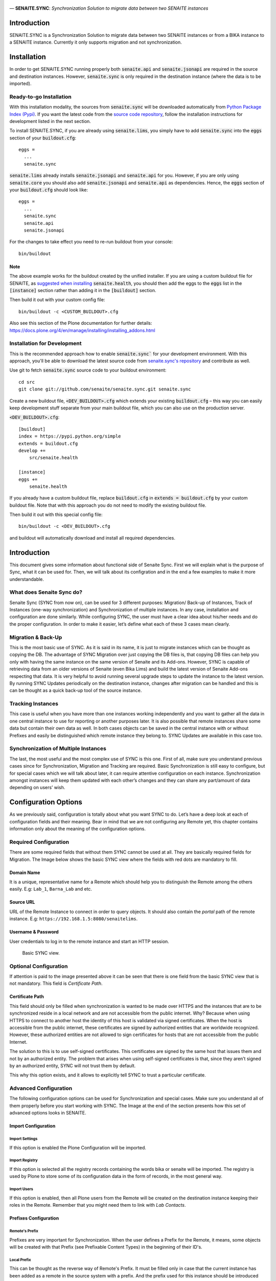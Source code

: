 .. figure:: static/logo.png
   :align: center
   :alt: senaite.core


— **SENAITE.SYNC**: *Synchronization Solution to migrate data between two SENAITE instances*

Introduction
============

SENAITE.SYNC is a Synchronization Solution to migrate data between two SENAITE instances or from a BIKA instance to a SENAITE instance. Currently it only supports migration and not synchronization. 


Installation
============

In order to get SENAITE.SYNC running properly both :code:`senaite.api` and :code:`senaite.jsonapi` are required in the source and destination instances. However, :code:`senaite.sync` is only required in the destination instance (where the data is to be imported).

Ready-to-go Installation
------------------------

With this installation modality, the sources from :code:`senaite.sync` will be downloaded automatically from `Python Package Index (Pypi) <https://pypi.python.org/pypi/senaite.health>`_. If you want the latest code from the `source code repository <https://github.com/senaite/senaite.sync>`_, follow the installation instructions for development listed in the next section.

To install SENAITE.SYNC, if you are already using :code:`senaite.lims`, you simply have to add :code:`senaite.sync` into the :code:`eggs` section
of your :code:`buildout.cfg`::

    eggs =
      ...
      senaite.sync

:code:`senaite.lims` already installs :code:`senaite.jsonapi` and :code:`senaite.api` for you. However, if you are only using :code:`senaite.core` you should also add :code:`senaite.jsonapi` and :code:`senaite.api` as dependencies. Hence, the :code:`eggs` section
of your :code:`buildout.cfg` should look like::

    eggs =
      ...
      senaite.sync
      senaite.api
      senaite.jsonapi

For the changes to take effect you need to re-run buildout from your console::

  bin/buildout


Note
~~~~

The above example works for the buildout created by the unified installer. If you are using a custom buildout file for SENAITE, as `suggested when installing <https://github.com/senaite/senaite.health/blob/master/README.rst#ready-to-go-installation>`_ :code:`senaite.health`, you should then add the eggs to the :code:`eggs` list in the :code:`[instance]` section rather than adding it in the :code:`[buildout]` section.

Then build it out with your custom config file::

  bin/buildout -c <CUSTOM_BUILDOUT>.cfg

Also see this section of the Plone documentation for further details: https://docs.plone.org/4/en/manage/installing/installing_addons.html

Installation for Development
----------------------------

This is the recommended approach how to enable :code:`senaite.sync`` for your
development environment. With this approach, you'll be able to download the
latest source code from `senaite.sync's repository <https://github.com/senaite/senaite.sync>`_
and contribute as well.

Use git to fetch :code:`senaite.sync` source code to your buildout environment::

  cd src
  git clone git://github.com/senaite/senaite.sync.git senaite.sync

Create a new buildout file, :code:`<DEV_BUILDOUT>.cfg` which extends your existing
:code:`buildout.cfg` – this way you can easily keep development stuff separate
from your main buildout file, which you can also use on the production server.  

:code:`<DEV_BUILDOUT>.cfg`::

  [buildout]
  index = https://pypi.python.org/simple
  extends = buildout.cfg
  develop +=
      src/senaite.health

  [instance]
  eggs +=
      senaite.health

If you already have a custom buildout file, replace :code:`buildout.cfg` in :code:`extends = buildout.cfg` by your custom buildout file. Note that with this approach you do not need to modify the existing buildout file.

Then build it out with this special config file::

  bin/buildout -c <DEV_BUILDOUT>.cfg


and buildout will automatically download and install all required dependencies.


Introduction
============

This document gives some information about functional side of Senaite
Sync. First we will explain what is the purpose of Sync, what it can be
used for. Then, we will talk about its configration and in the end a few
examples to make it more understandable.

What does Senaite Sync do?
--------------------------

Senaite Sync (SYNC from now on), can be used for 3 different purposes:
Migration/ Back-up of Instances, Track of Instances (one-way
synchronization) and Synchronization of multiple instances. In any case,
installation and configuration are done similarly. While configuring
SYNC, the user must have a clear idea about his/her needs and do the
proper configuration. In order to make it easier, let’s define what each
of these 3 cases mean clearly.

Migration & Back-Up
-------------------

This is the most basic use of SYNC. As it is said in its name, it is
just to migrate instances which can be thought as copying the DB. The
advantage of SYNC Migration over just copying the DB files is, that
copying DB files can help you only with having the same instance on the
same version of Senaite and its Add-ons. However, SYNC is capable of
retrieving data from an older versions of Senaite (even Bika Lims) and
build the latest version of Senaite Add-ons respecting that data. It is
very helpful to avoid running several upgrade steps to update the
instance to the latest version. By running SYNC Updates periodically on
the destination instance, changes after migration can be handled and
this is can be thought as a quick back-up tool of the source instance.

Tracking Instances
------------------

This case is useful when you have more than one instances working
independently and you want to gather all the data in one central
instance to use for reporting or another purposes later. It is also
possible that remote instances share some data but contain their own
data as well. In both cases objects can be saved in the central instance
with or without Prefixes and easily be distinguished which remote
instance they belong to. SYNC Updates are available in this case too.

Synchronization of Multiple Instances
-------------------------------------

The last, the most useful and the most complex use of SYNC is this one.
First of all, make sure you understand previous cases since for
Synchronization, Migration and Tracking are required. Basic
Synchronization is still easy to configure, but for special cases which
we will talk about later, it can require attentive configuration on each
instance. Synchronization amongst instances will keep them updated with
each other’s changes and they can share any part/amount of data
depending on users’ wish.

Configuration Options
=====================

As we previously said, configuration is totally about what you want SYNC
to do. Let’s have a deep look at each of configuration fields and their
meaning. Bear in mind that we are not configuring any Remote yet, this
chapter contains information only about the meaning of the configuration
options.

Required Configuration
----------------------

There are some required fields that without them SYNC cannot be used at
all. They are basically required fields for Migration. The Image below
shows the basic SYNC view where the fields with red dots are mandatory
to fill.

Domain Name
~~~~~~~~~~~

It is a unique, representative name for a Remote which should help you
to distinguish the Remote among the others easily. E.g: ``Lab_1``,
``Barna_Lab`` and etc.

Source URL
~~~~~~~~~~

URL of the Remote Instance to connect in order to query objects. It
should also contain the *portal* path of the remote instance. E.g:
``https://192.168.1.5:8080/senaitelims``.

Username & Password
~~~~~~~~~~~~~~~~~~~

User credentials to log in to the remote instance and start an HTTP
session.

.. figure:: static/required_fields.png
   :alt: Basic SYNC view.

   Basic SYNC view.

Optional Configuration
----------------------

If attention is paid to the image presented above it can be seen that
there is one field from the basic SYNC view that is not mandatory. This
field is *Certificate Path*.

Certificate Path
~~~~~~~~~~~~~~~~

This field should only be filled when synchronization is wanted to be
made over HTTPS and the instances that are to be synchronized reside in
a local network and are not accessible from the public internet. Why?
Because when using HTTPS to connect to another host the identity of this
host is validated via signed certificates. When the host is accessible
from the public internet, these certificates are signed by authorized
entities that are worldwide recognized. However, these authorized
entities are not allowed to sign certificates for hosts that are not
accessible from the public Internet.

The solution to this is to use self-signed certificates. This
certificates are signed by the same host that issues them and not by an
authorized entity. The problem that arises when using self-signed
certificates is that, since they aren’t signed by an authorized entity,
SYNC will not trust them by default.

This why this option exists, and it allows to explicitly tell SYNC to
trust a particular certificate.

Advanced Configuration
----------------------

The following configuration options can be used for Synchronization and
special cases. Make sure you understand all of them properly before you
start working with SYNC. The Image at the end of the section presents how
this set of advanced options looks in SENAITE.

Import Configuration
~~~~~~~~~~~~~~~~~~~~

Import Settings
^^^^^^^^^^^^^^^

If this option is enabled the Plone Configuration will be imported.

Import Registry
^^^^^^^^^^^^^^^

If this option is selected all the registry records containing the words
bika or senaite will be imported. The registry is used by Plone to store
some of its configuration data in the form of records, in the most
general way.

Import Users
^^^^^^^^^^^^

If this option is enabled, then all Plone users from the Remote will be
created on the destination instance keeping their roles in the Remote.
Remember that you might need them to link with *Lab Contacts*.

Prefixes Configuration
~~~~~~~~~~~~~~~~~~~~~~

Remote's Prefix
^^^^^^^^^^^^^^^

Prefixes are very important for Synchronization. When the user defines a
Prefix for the Remote, it means, some objects will be created with that
Prefix (see Prefixable Content Types) in the beginning of their ID's.

Local Prefix
^^^^^^^^^^^^

This can be thought as the reverse way of Remote's Prefix. It must be
filled only in case that the current instance has been added as a remote
in the source system with a prefix. And the prefix used for this
instance should be introduced here. It is obligatory for two-side
Synchronization.

Content Types Configuration
~~~~~~~~~~~~~~~~~~~~~~~~~~~

Full Sync Content Types
^^^^^^^^^^^^^^^^^^^^^^^

This field is kind of a filter for the content types that the user wants
to copy/full-synchronize. If it is empty, all content types will be
retrieved from the source instance without any filter. But if it is
filled as *Client, Patient*, then only Clients and Patients will be
imported in full-sync mood. Bear in mind that dependencies will be
imported according to the configuration as well.

Content Types to be Skipped
^^^^^^^^^^^^^^^^^^^^^^^^^^^

If filled, entered Content Types will be be imported unless they are
required for other objects that are being imported. It can be useful
when you want to upgrade your instance and you have some old
Calculations which you don't use and you don't want to copy and deal
with.

Prefixable Content Types
^^^^^^^^^^^^^^^^^^^^^^^^

These are the objects which will contain *Remote's Prefix* in their IDs.
Must be filled if Remote Prefix is not empty. Use case: Let's say you
have an Instance where you want to monitor Analyses from different labs.
Then you can one remote for each of the labs on that instance, define
prefixes and add Analyses and Analysis Requests to be imported with
prefixes. In the end, you will have Analysis Requests and prefixes of
the lab they belong to in their ID's.

Read-Only Content Types
^^^^^^^^^^^^^^^^^^^^^^^

Any content type defined in this field, will be imported to the
destination instance. However no one (including Lab Managers and
Administrators) will be able to make any change on these objects in the
destination instance.

Update-Only Content Types
^^^^^^^^^^^^^^^^^^^^^^^^^

This field makes sense when two-side Sync is being used. It means, all
the objects that originally created on the current instance will be
updated according to the changes on the source instance. It takes into
account the *Local Prefix* and it is how the system knows which objects
are from this current instance. For example, let's say we are
configuring instance A and there is another instance B which has already
imported Samples from instance A in prefixable mode (so all the samples
copied from A to B has a prefix ``A_``). When we add *Sample* to
*Update-only Content Types*, all the Samples with prefix ``A_`` will get
updated according to B instance. However, other Samples which have been
created on B itself will not be imported to A.

Auto-Sync
~~~~~~~~~

You can enable/disable auto Synchronization for each Remote from this
field. If not enabled, then updates can be obtained from SYNC view
manually.

To enable Auto-Sync, a part from selecting the required checkbox, a
``clock server`` should be added to the instance. To do so, a new
``.cfg`` file must be extended from the main ``buildout.cfg`` file of
the instance. The ``.cfg`` file must contain the following lines:

::

    [instance]
    zope-conf-additional +=
        <clock-server>
           method /<site_name>/do_auto_sync
           period <period_in_seconds>
           user <username>
           password <password>
           host <site_url>
        </clock-server>

As an example:

::

    [instance]
    zope-conf-additional +=
        <clock-server>
           method /Plone/do_auto_sync
           period 86400
           user labman
           password labman
           host localhost:8080
        </clock-server>

.. figure:: static/advanced_options.png
   :alt: Advanced configuration options.

   Advanced configuration options.

How does it work?
=================

The whole process can be examined in 3 steps; Fetch, Import and Update.
Let’s have a look at them.

Fetch
-----

Fetching data happens right after when you are done with configuration
and click *Fetch and Save* button. During this step, basic information
about will-be-imported objects (depending on your configuration), is
obtained and saved in order to be used later steps. If you have a DB
with ~50 K objects, this step would take an hour approximately. Be
patient and keen an eye on logs to see the progress, if you are
interested. Once Fetch is finished, you are ready to run the Import
process.

Import
------

Import Process is the step where objects will be created and updated
according to the Remote. Thus, it will always take much longer than
Fetch Step. To run the Import step, you can click on *Import* button of
corresponding Remote from SYNC View. For a DB with ~50 K objects, Import
might take up to 4-5 hours. Be patient and make sure you never have long
HTTP/S connection problems.

Update
------

Update Process is the last step of the SYNC which can be run any time to
get changes and keep the destination up-to-date with the source
instance. This step doesn’t take too long if you keep the interval
short. Bear in mind that if you have some objects that have been
modified in the source and destination instances independently from each
other, this process will skip and not affect them.

Configure and Synchronize
=========================

If you are confident enough that you understand how SYNC works and what
you need, then you can start to work with it. In this section we will
provide information and instructions on how to work with SYNC Add-on. We
will also provide some real examples. Let’s get started!

We assume you have SYNC Add-on installed on your Senaite instance. In
this case, and if you have logged into the system as an Administrator or
a Manager, you must see SYNC after clicking on the menu icon located in
the top right corner. See the image below to visually locate the SYNC
link. Click on that and go to SYNC View. If this is your first time
adding and you don’t have any remote added previously, you will see only
an empty page with *Add New Remote* button. Click and go to *Add New
Remote* View. This is the page where we can configure the Remote and
Start the Synchronization. In order to make it easy-to-understand, we
will give examples for each case we talked about in the first section.

.. figure:: static/link_to.png
   :alt: Where to find the link to SYNC.

   Where to find the link to SYNC.

Configuration for Migration
---------------------------

.. figure:: static/ex_conf.png
   :alt: Example configuration for migration.

   Example configuration for migration.

If your aim is just to migrate and update your source instance as a new
one, you only need to fill required fields from the Add View. Since
there is no Advanced configuration, SYNC will just connect to the
Remote, get all the data and Fetch it as it is in the Remote. The
image above presents an example of configuration for migration. If
you fill all the fields properly and click on *Save and Fetch* button,
data will be fetched and in the end you will see an informing message
like the one presented in the image below. It means you are ready to 
run Import Step now. Click on *Show Remotes* button at the bottom of
the page and go to Remote Listing View. You will see that now there
is some information regarding your Remote Configuration. The last 
image of this section illustrates what each section of the *Remote Table*
means with a real example.

We will give more information about other parts later but for now you
can Run import step by clicking on *Import* button. After a while,
migration will finish and you can enjoy your migrated instance on your
new Server!

.. figure:: static/fetch_finished.png
   :alt: Successfuly fetched test domain message.

   Successfuly fetched test domain message.

.. figure:: static/fetched_data.png
   :alt: Fetched data for the test domain.

   Fetched data for the test domain.

Back-up Instance Configuration (One Way Sync)
---------------------------------------------

In previous example we talked about the case when you want to migrate an
instance and then stop using that and start to work with the new,
migrated instance. However, it is possible that you have a very
important instance with a very important DB, so to feel safer you want
to have its back-up version. In order to do so, you obviously have to
run the migration for the first time.

Now the important point here is about back-up period. It can be done
periodically by SYNC it self, or you can take the back-ups from time to
time by yourself. If you want to do copy Updates to your back-up
instance manually, you can do it from *Manual Update* section of the
Remote’s table. Just go to that page, run the import step manually by
clicking on *Get Updates* button and that’s it!

If you don’t want to deal with Manual Updates, while configuring the
Remote, you can enable *Auto Sync* option from *Advanced Configuration
Options* and SYNC will do it for you periodically. As you might guess,
by this way it is also an example of *One Way Synchronization*.

Bidirectional Full Synchronization (BFS)
----------------------------------------

Until now we have seen how to configure your destination instance to
migrate or synchronize unidirectionally. So basically, in your source
instance you didn’t do anything with SYNC. But when it comes to
Bidirectional Sync, it is necessary to deal with SYNC on both instances.
In BFS case, your configuration will take place in two steps.

Let’s assume you have 2 instances; *Lab A* and *Lab B*. First you have
to add *Lab B* as a Remote on *Lab A* instance. If you enable Auto-Sync,
it means *Lab A* will always have changes of *Lab B*. So first step is
done! Now imagine you add *Lab A* as a Remote on *Lab B* with Auto-Sync
option enabled. Now, all the changes from *Lab A* will be imported to
*Lab B*. Considering that both labs will run SYNC periodically, they
will always be up-to-date with each other. Again remember that in the
case objects are modified on both instances at the same time period,
changes will be skipped.

Full Sync for Multiple Instances
--------------------------------

By applying the same logic we used for BFS, we can synchronize even more
than 2 instances. In that case, you just have to carefully decide which
instances must be Remote for which instances. It could also be done by
adding all instances to each other, but it would just confuse you.
Instead, you can apply the following logic:

Let’s say you have 4 instances (A, B, C, D) and you want all of them to
be Fully Synced. First choose an instance with the highest run-time and
think of it as the Master instance. Let’s say A is the Master in our
case. Now, you have to add B, C and D as remotes to A and enable
Auto-Sync. So, we are sure that A will always have the changes from rest
of the instance. Now, go to B and add only A as a remote. What happens
now is, A will gather all the changes and since B will get the changes
from A, B will have all the changes as well. Apply the last step to C
and D instances and that’s it!

If you have too many instances to be Synced, then you might want to have
more than one master. It would not cause any problem at all. Just make
sure that you add all your remotes on them and on non-master (slave)
instances you add at least one of the Masters.

Advanced Sync
-------------

So far we saw how to Migrate and do Full Sync which don’t require
Advanced Configuration except for *Auto-Sync* option. Now we will try to
go deep to Advanced Configuration and see more complex examples. Before
starting with next examples please make sure that you understand what
each of Advanced Configuration fields mean.

Example 1
~~~~~~~~~

Let’s think of the case where we have 5 Labs (A, B, C, D and M) and we
want to collaborate them in this way:

-  A, B, C and D are labs where samples and analyses are registered and
   sometimes reported.

-  A, B, C and D do the same work and share information with M and
   amongst each other for most of the objects (Department, Method and
   etc.), except for samples and analyses.

-  M is the central lab, where samples that have been registered on
   those labs are analyzed and reported.

-  If a Sample or an Analysis is updated on M, the information must be
   sent to the origin lab (and only to origin lab).

-  f there is an update in origin lab, M should get updated as well.

In this case M can be thought as the Master lab and A, B, C and D as
collaborators. It also means we will need 2 types of configuration: one
for M and one for the collaborators. Let’s see what the configuration
should look like for M:

-  For each collaborator, a remote should be added on M.

-  Each Remote should have its unique Prefix .

-  Since Samples, Analyses and Analysis Requests are not shared data
   amongst collaborators, they must contain prefixes in order to be
   distinguishable.

-  Auto-Sync must be enabled.

And configuration on collaborators:

-  Only one Remote- for the Master - should be added.

-  Local Prefix which indicates collaborator’s prefix on Master must be
   introduced.

-  Since we do not want to import Samples, Analyses and Analysis
   Requests, they must be defined as *Update-only Types*.

Example 2
~~~~~~~~~

Let’s think of a more complex use of SYNC. For this example, assume all
the criteria from the previous one are given and there is one more
requirement:

-  Some objects such as Methods, Analysis Services and Calculations
   should be defined and handled only in the central instance. However,
   the collaborators must have access to them.

In this case, while configuring M, for all collaborator remotes we
should define these content types to be skipped. And in the collaborator
instances, we will define them inside *Read-only Content Types*. By this
way, collaborators will be able to view and use them, but never to edit
nor delete them. In the end, *Remote A* on Master instance must look as
shown in the first image of the two presented below and Remote of Master
on collaborator instances as shown on the second one.

.. figure:: static/example_2.png
   :alt: Remote A configuration on the Master instance.

   Remote A configuration on the Master instance.

.. figure:: static/bis_example.png
   :alt: Remote Master instance configuration on collaborator instances.

   Remote Master instance configuration on collaborator instances.



Contribute
==========

We want contributing to SENAITE.SYNC to be fun, enjoyable, and educational for
anyone, and everyone. This project adheres to the `Contributor Covenant <https://github.com/senaite/senaite.sync/blob/master/CODE_OF_CONDUCT.md>`_.
By participating, you are expected to uphold this code. Please report
unacceptable behavior.

Contributions go far beyond pull requests and commits. Although we love giving
you the opportunity to put your stamp on SENAITE.SYNC, we also are thrilled to
receive a variety of other contributions. Please, read `Contributing to senaite.sync
document <https://github.com/senaite/senaite.sync/blob/master/CONTRIBUTING.md>`_.


Feedback and support
====================

* `Gitter channel <https://gitter.im/senaite/Lobby>`_
* `Users list <https://sourceforge.net/projects/senaite/lists/senaite-users>`_


License
=======

SENAITE.SYNC
Copyright (C) 2018 Senaite Foundation

This program is free software; you can redistribute it and/or modify it under the terms of the GNU General Public License version 2 as published by the Free Software Foundation.

This program is distributed in the hope that it will be useful, but WITHOUT ANY WARRANTY; without even the implied warranty of MERCHANTABILITY or FITNESS FOR A PARTICULAR PURPOSE. See the GNU General Public License for more details.

SENAITE.SYNC uses third party libraries that are distributed under their own terms (see LICENSE-3RD-PARTY.rst)

